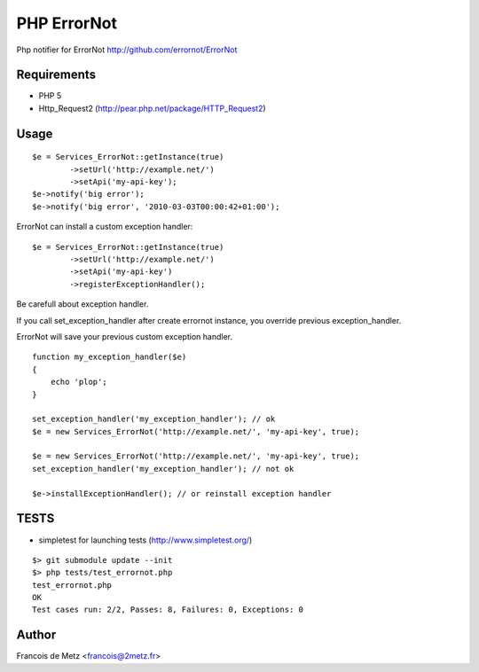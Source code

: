 ============
PHP ErrorNot
============

Php notifier for ErrorNot
http://github.com/errornot/ErrorNot

Requirements
============

* PHP 5
* Http_Request2 (http://pear.php.net/package/HTTP_Request2)

Usage
=====

::

        $e = Services_ErrorNot::getInstance(true)
                ->setUrl('http://example.net/')
                ->setApi('my-api-key');
        $e->notify('big error');
        $e->notify('big error', '2010-03-03T00:00:42+01:00');

ErrorNot can install a custom exception handler:

::

        $e = Services_ErrorNot::getInstance(true)
                ->setUrl('http://example.net/')
                ->setApi('my-api-key')
                ->registerExceptionHandler();

Be carefull about exception handler.

If you call set_exception_handler after create errornot instance, you override 
previous exception_handler.

ErrorNot will save your previous custom exception handler.

::

        function my_exception_handler($e)
        {
            echo 'plop';
        }

        set_exception_handler('my_exception_handler'); // ok
        $e = new Services_ErrorNot('http://example.net/', 'my-api-key', true);

        $e = new Services_ErrorNot('http://example.net/', 'my-api-key', true);
        set_exception_handler('my_exception_handler'); // not ok

        $e->installExceptionHandler(); // or reinstall exception handler

TESTS
=====

* simpletest for launching tests (http://www.simpletest.org/)

::

        $> git submodule update --init
        $> php tests/test_errornot.php 
        test_errornot.php
        OK
        Test cases run: 2/2, Passes: 8, Failures: 0, Exceptions: 0


Author
======

Francois de Metz <francois@2metz.fr>
